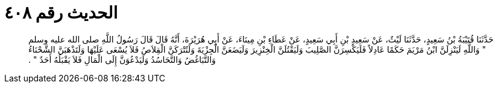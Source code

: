 
= الحديث رقم ٤٠٨

[quote.hadith]
حَدَّثَنَا قُتَيْبَةُ بْنُ سَعِيدٍ، حَدَّثَنَا لَيْثٌ، عَنْ سَعِيدِ بْنِ أَبِي سَعِيدٍ، عَنْ عَطَاءِ بْنِ مِينَاءَ، عَنْ أَبِي هُرَيْرَةَ، أَنَّهُ قَالَ قَالَ رَسُولُ اللَّهِ صلى الله عليه وسلم ‏"‏ وَاللَّهِ لَيَنْزِلَنَّ ابْنُ مَرْيَمَ حَكَمًا عَادِلاً فَلَيَكْسِرَنَّ الصَّلِيبَ وَلَيَقْتُلَنَّ الْخِنْزِيرَ وَلَيَضَعَنَّ الْجِزْيَةَ وَلَتُتْرَكَنَّ الْقِلاَصُ فَلاَ يُسْعَى عَلَيْهَا وَلَتَذْهَبَنَّ الشَّحْنَاءُ وَالتَّبَاغُضُ وَالتَّحَاسُدُ وَلَيَدْعُوَنَّ إِلَى الْمَالِ فَلاَ يَقْبَلُهُ أَحَدٌ ‏"‏ ‏.‏